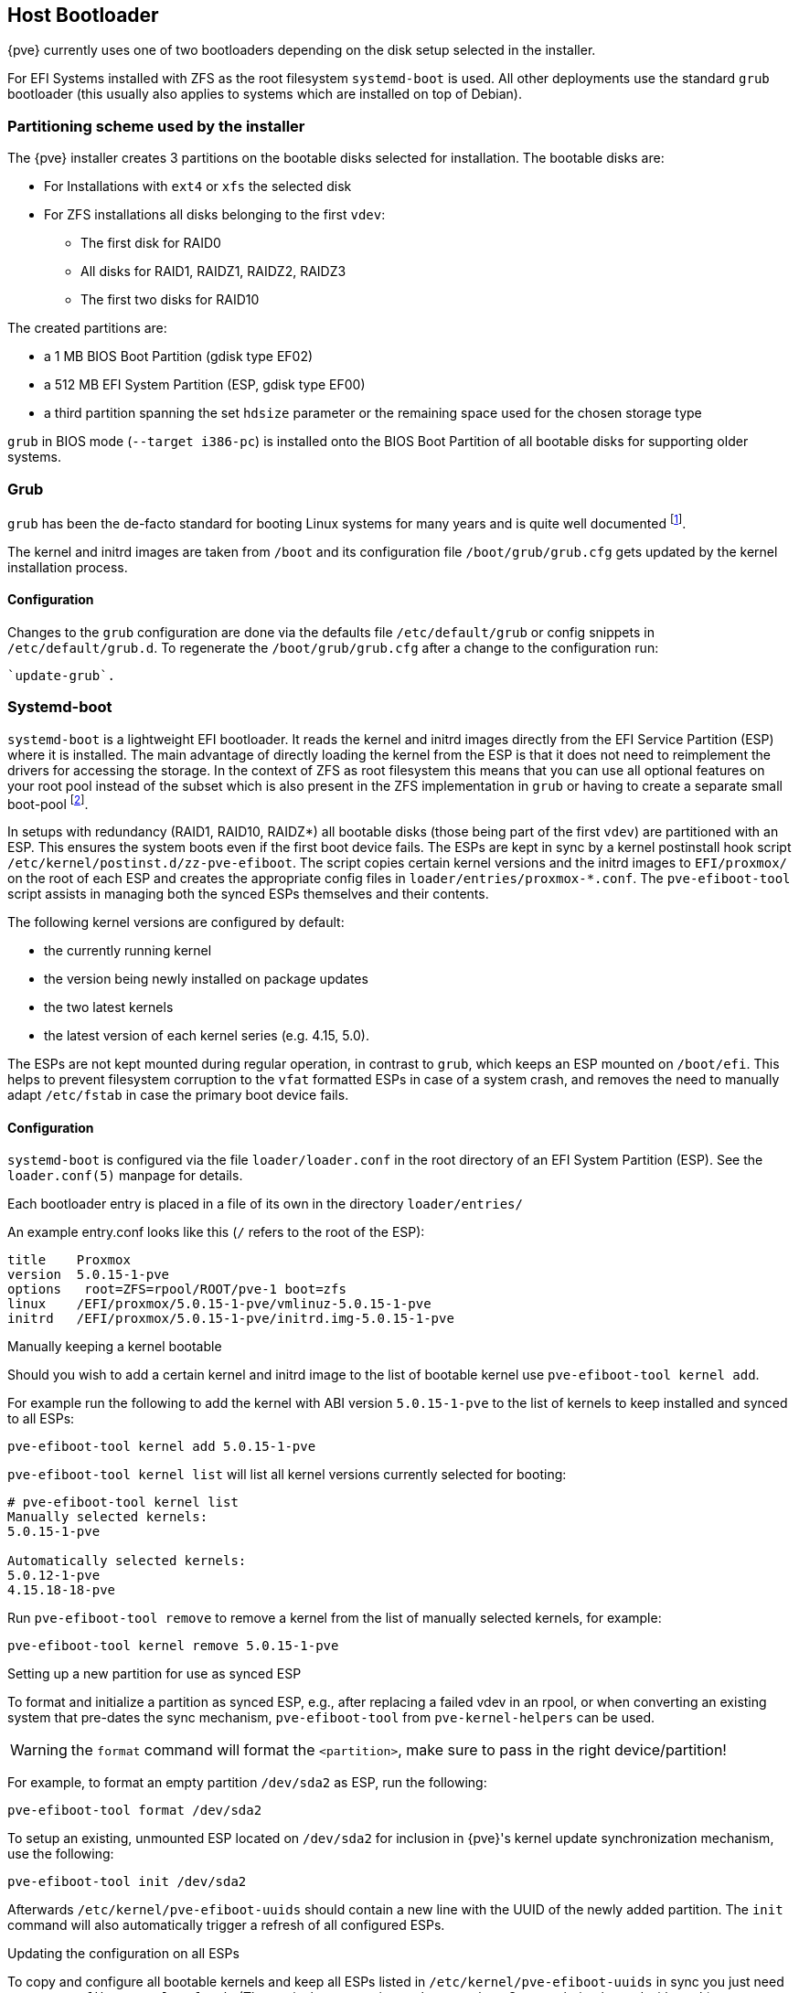 [[sysboot]]
Host Bootloader
---------------
ifdef::wiki[]
:pve-toplevel:
endif::wiki[]

{pve} currently uses one of two bootloaders depending on the disk setup
selected in the installer.

For EFI Systems installed with ZFS as the root filesystem `systemd-boot` is
used. All other deployments use the standard `grub` bootloader (this usually
also applies to systems which are installed on top of Debian).

[[sysboot_installer_part_scheme]]
Partitioning scheme used by the installer
~~~~~~~~~~~~~~~~~~~~~~~~~~~~~~~~~~~~~~~~~

The {pve} installer creates 3 partitions on the bootable disks selected for
installation. The bootable disks are:

* For Installations with `ext4` or `xfs` the selected disk

* For ZFS installations all disks belonging to the first `vdev`:
** The first disk for RAID0
** All disks for RAID1, RAIDZ1, RAIDZ2, RAIDZ3
** The first two disks for RAID10

The created partitions are:

* a 1 MB BIOS Boot Partition (gdisk type EF02)

* a 512 MB EFI System Partition (ESP, gdisk type EF00)

* a third partition spanning the set `hdsize` parameter or the remaining space
    used for the chosen storage type

`grub` in BIOS mode (`--target i386-pc`) is installed onto the BIOS Boot
Partition of all bootable disks for supporting older systems.


[[sysboot_grub]]
Grub
~~~~

`grub` has been the de-facto standard for booting Linux systems for many years
and is quite well documented
footnote:[Grub Manual https://www.gnu.org/software/grub/manual/grub/grub.html].

The kernel and initrd images are taken from `/boot` and its configuration file
`/boot/grub/grub.cfg` gets updated by the kernel installation process.

Configuration
^^^^^^^^^^^^^
Changes to the `grub` configuration are done via the defaults file
`/etc/default/grub` or config snippets in `/etc/default/grub.d`. To regenerate
the `/boot/grub/grub.cfg` after a change to the configuration run:

----
`update-grub`.
----

[[sysboot_systemd_boot]]
Systemd-boot
~~~~~~~~~~~~

`systemd-boot` is a lightweight EFI bootloader. It reads the kernel and initrd
images directly from the EFI Service Partition (ESP) where it is installed.
The main advantage of directly loading the kernel from the ESP is that it does
not need to reimplement the drivers for accessing the storage.  In the context
of ZFS as root filesystem this means that you can use all optional features on
your root pool instead of the subset which is also present in the ZFS
implementation in `grub` or having to create a separate small boot-pool
footnote:[Booting ZFS on root with grub https://github.com/zfsonlinux/zfs/wiki/Debian-Stretch-Root-on-ZFS].

In setups with redundancy (RAID1, RAID10, RAIDZ*) all bootable disks (those
being part of the first `vdev`) are partitioned with an ESP. This ensures the
system boots even if the first boot device fails.  The ESPs are kept in sync by
a kernel postinstall hook script `/etc/kernel/postinst.d/zz-pve-efiboot`. The
script copies certain kernel versions and the initrd images to `EFI/proxmox/`
on the root of each ESP and creates the appropriate config files in
`loader/entries/proxmox-*.conf`. The `pve-efiboot-tool` script assists in
managing both the synced ESPs themselves and their contents.

The following kernel versions are configured by default:

* the currently running kernel
* the version being newly installed on package updates
* the two latest kernels
* the latest version of each kernel series (e.g. 4.15, 5.0).

The ESPs are not kept mounted during regular operation, in contrast to `grub`,
which keeps an ESP mounted on `/boot/efi`. This helps to prevent filesystem
corruption to the `vfat` formatted ESPs in case of a system crash, and removes
the need to manually adapt `/etc/fstab` in case the primary boot device fails.

[[sysboot_systemd_boot_config]]
Configuration
^^^^^^^^^^^^^

`systemd-boot` is configured via the file `loader/loader.conf` in the root
directory of an EFI System Partition (ESP). See the `loader.conf(5)` manpage
for details.

Each bootloader entry is placed in a file of its own in the directory
`loader/entries/`

An example entry.conf looks like this (`/` refers to the root of the ESP):

----
title    Proxmox
version  5.0.15-1-pve
options   root=ZFS=rpool/ROOT/pve-1 boot=zfs
linux    /EFI/proxmox/5.0.15-1-pve/vmlinuz-5.0.15-1-pve
initrd   /EFI/proxmox/5.0.15-1-pve/initrd.img-5.0.15-1-pve
----


.Manually keeping a kernel bootable

Should you wish to add a certain kernel and initrd image to the list of
bootable kernel use `pve-efiboot-tool kernel add`.

For example run the following to add the kernel with ABI version `5.0.15-1-pve`
to the list of kernels to keep installed and synced to all ESPs:

----
pve-efiboot-tool kernel add 5.0.15-1-pve
----

`pve-efiboot-tool kernel list` will list all kernel versions currently selected
for booting:

----
# pve-efiboot-tool kernel list
Manually selected kernels:
5.0.15-1-pve

Automatically selected kernels:
5.0.12-1-pve
4.15.18-18-pve
----

Run `pve-efiboot-tool remove` to remove a kernel from the list of manually
selected kernels, for example:

----
pve-efiboot-tool kernel remove 5.0.15-1-pve
----


[[sysboot_systemd_boot_setup]]
.Setting up a new partition for use as synced ESP

To format and initialize a partition as synced ESP, e.g., after replacing a
failed vdev in an rpool, or when converting an existing system that pre-dates
the sync mechanism, `pve-efiboot-tool` from `pve-kernel-helpers` can be used.

WARNING: the `format` command will format the `<partition>`, make sure to pass
in the right device/partition!

For example, to format an empty partition `/dev/sda2` as ESP, run the following:

----
pve-efiboot-tool format /dev/sda2
----

To setup an existing, unmounted ESP located on `/dev/sda2` for inclusion in
{pve}'s kernel update synchronization mechanism, use the following:

----
pve-efiboot-tool init /dev/sda2
----

Afterwards `/etc/kernel/pve-efiboot-uuids` should contain a new line with the
UUID of the newly added partition. The `init` command will also automatically
trigger a refresh of all configured ESPs.

[[sysboot_systemd_boot_refresh]]
.Updating the configuration on all ESPs

To copy and configure all bootable kernels and keep all ESPs listed in
`/etc/kernel/pve-efiboot-uuids` in sync you just need to run `pve-efiboot-tool
refresh`.
(The equivalent to running `update-grub` on Systems being booted with `grub`).

This is necessary should you make changes to the kernel commandline, or want to
sync all kernels and initrds after regenerating the latter.

[[sysboot_edit_kernel_cmdline]]
Editing the kernel commandline
~~~~~~~~~~~~~~~~~~~~~~~~~~~~~~

You can modify the kernel commandline in the following places, depending on the
bootloarder used:

.Grub

The kernel commandline needs to be placed in the variable
`GRUB_CMDLINE_LINUX_DEFAULT` in the file `/etc/default/grub`. Running
`update-grub` appends its content to all `linux` entries in
`/boot/grub/grub.cfg`.

.Systemd-boot

The kernel commandline needs to be placed as line in `/etc/kernel/cmdline`
Running `/etc/kernel/postinst.d/zz-pve-efiboot` sets it as `option` line for
all config files in `loader/entries/proxmox-*.conf`.
